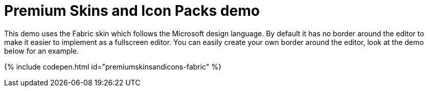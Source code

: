= Premium Skins and Icon Packs demo
:description: Fabric Demo
:keywords: skin skins icon icons borderless fabric microsoft office word customize theme
:title_nav: Fabric Demo

This demo uses the Fabric skin which follows the Microsoft design language. By default it has no border around the editor to make it easier to implement as a fullscreen editor. You can easily create your own border around the editor, look at the demo below for an example.

{% include codepen.html id="premiumskinsandicons-fabric" %}
